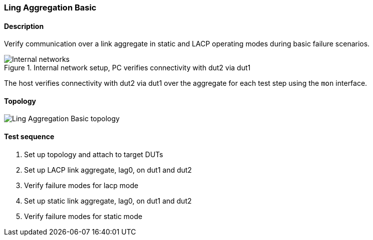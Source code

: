 === Ling Aggregation Basic
==== Description
Verify communication over a link aggregate in static and LACP operating
modes during basic failure scenarios.

.Internal network setup, PC verifies connectivity with dut2 via dut1
ifdef::topdoc[]
image::../../test/case/ietf_interfaces/lag_basic/lag-basic.svg[Internal networks]
endif::topdoc[]
ifndef::topdoc[]
ifdef::testgroup[]
image::lag_basic/lag-basic.svg[Internal networks]
endif::testgroup[]
ifndef::testgroup[]
image::lag-basic.svg[Internal networks]
endif::testgroup[]
endif::topdoc[]

The host verifies connectivity with dut2 via dut1 over the aggregate for
each test step using the `mon` interface.

==== Topology
ifdef::topdoc[]
image::{topdoc}../../test/case/ietf_interfaces/lag_basic/topology.svg[Ling Aggregation Basic topology]
endif::topdoc[]
ifndef::topdoc[]
ifdef::testgroup[]
image::lag_basic/topology.svg[Ling Aggregation Basic topology]
endif::testgroup[]
ifndef::testgroup[]
image::topology.svg[Ling Aggregation Basic topology]
endif::testgroup[]
endif::topdoc[]
==== Test sequence
. Set up topology and attach to target DUTs
. Set up LACP link aggregate, lag0, on dut1 and dut2
. Verify failure modes for lacp mode
. Set up static link aggregate, lag0, on dut1 and dut2
. Verify failure modes for static mode


<<<

